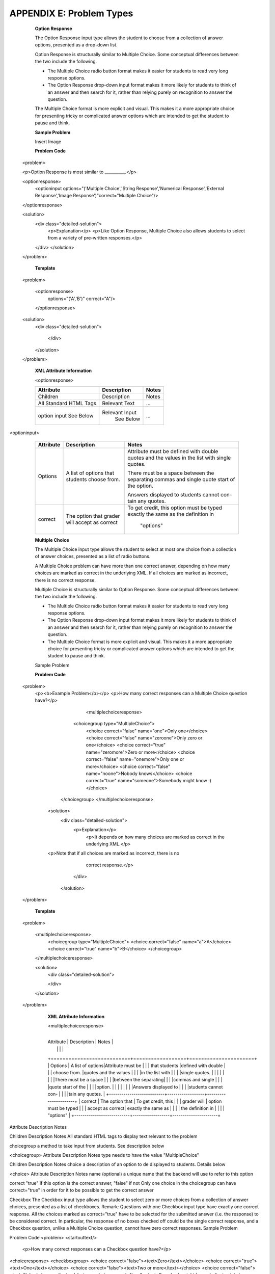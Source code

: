 ===========================
 APPENDIX E: Problem Types
===========================

    **Option Response**

    The Option Response input type allows the student to choose from a collection of answer options, presented as a drop-down list.

    Option Response is structurally similar to Multiple Choice. Some conceptual differences between the two include the following.

    • The Multiple Choice radio button format makes it easier for students to read very long response options.

    • The Option Response drop-down input format makes it more likely for students to think of an answer and then search for it, rather than relying purely on recognition to answer the question.
    The Multiple Choice format is more explicit and visual. This makes it a more appropriate choice for presenting tricky or complicated answer options which are intended to get the student to pause and think.

    **Sample Problem**

    Insert Image

    **Problem Code**  :: 

  <problem>

  <p>Option Response is most similar to __________.</p>

  <optionresponse>
        <optioninput options="('Multiple Choice','String Response','Numerical Response','External Response','Image Response')"correct="Multiple Choice"/>
  </optionresponse>

  <solution>
    <div class="detailed-solution">
      <p>Explanation</p>
      <p>Like Option Response, Multiple Choice also allows students to select from a variety of pre-written responses.</p>
    </div>
    </solution>
  </problem>

    **Template** ::

  <problem>

    <optionresponse>
      options="('A','B')"
      correct="A"/>
    </optionresponse>

  <solution>
    <div class="detailed-solution">

      </div>
    </solution>
  </problem>


    **XML Attribute Information** 

    <optionresponse>

    +---------------------------+------------------+-----------------+
    |      Attribute            |   Description    |     Notes       |
    |                           |                  |                 |
    +===========================+==================+=================+
    |      Children             |   Description    |     Notes       |
    +---------------------------+------------------+-----------------+
    | All Standard HTML Tags    |   Relevant Text  |     …           |
    +---------------------------+------------------+-----------------+
    |    option input           |  Relevant Input  |                 | 
    |    See Below              |    See Below     |     …           |
    +---------------------------+------------------+-----------------+

  

<optioninput>


    +---------------------------+------------------+----------------------+
    |      Attribute            |   Description    |         Notes        |
    |                           |                  |                      |
    +===========================+==================+======================+
    |      Options              | A list of options|Attribute must be     |
    |                           | that students    |defined with double   |
    |                           | choose from.     |quotes and the values |
    |                           |                  |in the list with      |
    |                           |                  |single quotes.        |
    |                           |                  |                      |  
    |                           |                  |                      |
    |                           |                  |There must be a space |
    |                           |                  |between the separating|
    |                           |                  |commas and single     |
    |                           |                  |quote start of the    |
    |                           |                  |option.               |
    |                           |                  |                      |
    |                           |                  |Answers displayed to  |
    |                           |                  |students cannot con-  |
    |                           |                  |tain any quotes.      |
    +---------------------------+------------------+----------------------+
    |        correct            | The option that  | To get credit, this  |
    |                           | grader will      | option must be typed |
    |                           | accept as correct| exactly the same as  |                   
    |                           |                  | the definition in    |
    |                           |                  |    "options"         |
    +---------------------------+------------------+----------------------+
  


    **Multiple Choice**

    The Multiple Choice input type allows the student to select at most one choice from a collection of answer choices, presented as a list of radio buttons.

    A Multiple Choice problem can have more than one correct answer, depending on how many choices are marked as correct in the underlying XML. If all choices are marked as incorrect, there is no correct response.

    Multiple Choice is structurally similar to Option Response. Some conceptual differences between the two include the following.

    • The Multiple Choice radio button format makes it easier for students to read very long response options.

    • The Option Response drop-down input format makes it more likely for students to think of an answer and then search for it, rather than relying purely on recognition to answer the question.

    • The Multiple Choice format is more explicit and visual. This makes it a more appropriate choice for presenting tricky or complicated answer options which are intended to get the student to pause and think.
    Sample Problem
 
    **Problem Code** ::

  <problem>
     <p><b>Example Problem</b></p>
     <p>How many correct responses can a Multiple Choice question have?</p>
          <multiplechoiceresponse>
         <choicegroup type="MultipleChoice">
            <choice correct="false" name="one">Only one</choice>
            <choice correct="false" name="zeroone">Only zero or one</choice>
            <choice correct="true" name="zeromore">Zero or more</choice>
            <choice correct="false" name="onemore">Only one or more</choice>
            <choice correct="false" name="noone">Nobody knows</choice>
            <choice correct="true" name="someone">Somebody might know :)</choice>
        </choicegroup>
        </multiplechoiceresponse>
      <solution>
            <div class="detailed-solution">
              <p>Explanation</p>
                <p>It depends on how many choices are marked as correct in the underlying XML.</p>                  
      <p>Note that if all choices are marked as incorrect, there is no
              correct response.</p>
            </div>
        </solution>
  </problem>


    **Template** ::

  <problem>

    <multiplechoiceresponse>
      <choicegroup type="MultipleChoice">
      <choice correct="false" name="a">A</choice>
      <choice correct="true" name="b">B</choice>
      </choicegroup>
    </multiplechoiceresponse>

    <solution>
      <div class="detailed-solution">
    
      </div>
    </solution>

  </problem>

    **XML Attribute Information**

    <multiplechoiceresponse>


   +---------------------------+------------------+----------------------+
    |      Attribute            |   Description    |         Notes        |
    |                           |                  |                      |
    +===========================+==================+======================+
    |      Options              | A list of options|Attribute must be     |
    |                           | that students    |defined with double   |
    |                           | choose from.     |quotes and the values |
    |                           |                  |in the list with      |
    |                           |                  |single quotes.        |
    |                           |                  |        |                           
    |                           |                  |There must be a space |
    |                           |                  |between the separating|
    |                           |                  |commas and single     |
    |                           |                  |quote start of the    |
    |                           |                  |option.               |
    |                           |                  |                      |
    |                           |                  |Answers displayed to  |
    |                           |                  |students cannot con-  |
    |                         |                  |tain any quotes.      |
    +---------------------------+------------------+----------------------+
    |        correct            | The option that  | To get credit, this  |
    |       | grader will      | option must be typed |
    |             | accept as correct| exactly the same as  |                   
    |                           |                  | the definition in    |
    |                           |                  |    "options"         |
    +---------------------------+------------------+----------------------+

Attribute
Description
Notes



Children
Description
Notes
All standard HTML tags
to display text relevant to the problem

choicegroup
a method to take input from students. See description below

<choicegroup>
Attribute
Description
Notes
type
needs to have the value "MultipleChoice"

Children
Description
Notes
choice
a description of an option to de displayed to students. Details below

<choice>
Attribute
Description
Notes
name
(optional) a unique name that the backend will use to refer to this option

correct
"true" if this option is the correct answer, "false" if not
Only one choice in the choicegroup can have correct="true" in order for it to be possible to get the correct answer

Checkbox
The Checkbox input type allows the student to select zero or more choices from a collection of answer choices, presented as a list of checkboxes.
Remark: Questions with one Checkbox input type have exactly one correct response. All the choices marked as correct="true" have to be selected for the submitted answer (i.e. the response) to be considered correct.
In particular, the response of no boxes checked off could be the single correct response, and a Checkbox question, unlike a Multiple Choice question, cannot have zero correct responses.
Sample Problem

Problem Code
<problem>
<startouttext/>
  <p>How many correct responses can a Checkbox question have?</p>

<choiceresponse>
<checkboxgroup>
<choice correct="false"><text>Zero</text></choice>
<choice correct="true"><text>One</text></choice>
<choice correct="false"><text>Two or more</text></choice>
<choice correct="false"><text>Nobody knows</text></choice>
<choice correct="true"><text>Somebody might know :)</text></choice>
</checkboxgroup>
</choiceresponse>
</problem>
Template
<problem>

<choiceresponse>
<checkboxgroup>
<choice correct="false"><text>Zero</text></choice>
<choice correct="true"><text>One</text></choice>
</checkboxgroup>
</choiceresponse>
</problem>

String Response
The String Response input type provides an input box in which the student can enter a line of text, which is then checked against a specified expected answer.
A String Response input does not provide any answer suggestions, so it can be a good way to get the students to engage with the material more deeply in a sequence and look up, figure out, or remember the correct answer themselves.
Note that a student's answer in a String Response is marked as correct if it matches every character of the expected answer. This can be a problem with international spelling, dates, or anything where the format of the answer is not clear.
Sample Problem

Problem Code
<problem>
  <p><b>Example Problem</b></p>
  <p>What is the name of this unit? (What response type is this?)</p>
  <stringresponse answer="String Response" type="ci">
    <textline size="20"/>
  </stringresponse>
  <solution>
    <div class="detailed-solution">
      <p>Explanation</p>
      <p>The name of this unit is "String Response," written without the punctuation.</p>
      <p>Arbitrary capitalization is accepted.</p>
    </div>
  </solution>
</problem>
Template
<problem>
  <stringresponse answer="REPLACE_THIS" type="ci">
    <textline size="20"/>
  </stringresponse>
  <solution>
    <div class="detailed-solution">
    </div>
  </solution>
</problem>
XML Attribute Information
<stringresponse>

Attribute
Description
Notes
type
(optional) "ci" if the student response should be graded case-insensitively. The default is to take case into consideration when grading.

answer
The string that students need to enter in order to get credit.

Children
Description
Notes
textline
used to accept student input. See description below

<textline>
Attribute
Description
Notes
math
(optional) If this attribute has any value at all, a math preview will display beneath the textbox showing well-formatted math corresponding to student input

size
(optional) defines the size in character widths of the input box as it is displayed to students.

hidden
(optional) if true, the textbox will be hidden from students.

Children
Description
Notes




Numerical Response
The Numerical Response input type accepts a line of text input from the student and evaluates the input for correctness based on its numerical value. The input is allowed to be a number or a mathematical expression in a fixed syntax.
The answer is correct if it is within a specified numerical tolerance of the expected answer.
The expected answer can be specified explicitly or precomputed by a Python script.
Sample Problem

Problem Code
<problem>
  <p><b>Example Problem</b></p>

<p>What base is the decimal numeral system in?
    <numericalresponse answer="10">
        <textline />
    </numericalresponse>
</p>

  <p>What is the value of the standard gravity constant <i>g</i>, measured in m/s<sup>2</sup>? Give your answer to at least two decimal places.
  <numericalresponse answer="9.80665">
    <responseparam type="tolerance" default="0.01" />
      <textline />
  </numericalresponse>
</p>

<!-- Use python script spacing. The following should not be indented! -->
<script type="loncapa/python">
computed_response = math.sqrt(math.fsum([math.pow(math.pi,2), math.pow(math.e,2)]))
</script>
  
<p>What is the distance in the plane between the points (pi, 0) and (0, e)? You can type math.
    <numericalresponse answer="$computed_response">
        <responseparam type="tolerance" default="0.0001" />
        <textline math="1" />
    </numericalresponse>
</p>
<solution>
  <div class="detailed-solution">
    <p>Explanation</p>
    <p>The decimal numerical system is base ten.</p>
    <p>The standard gravity constant is defined to be precisely 9.80665 m/s<sup>2</sup>.
    This is 9.80 to two decimal places. Entering 9.8 also works.</p>
    <p>By the distance formula, the distance between two points in the plane is
       the square root of the sum of the squares of the differences of each coordinate.
      Even though an exact numerical value is checked in this case, the
      easiest way to enter this answer is to type
      <code>sqrt(pi^2+e^2)</code> into the editor. 
      Other answers like <code>sqrt((pi-0)^2+(0-e)^2)</code> also work.
    </p>
  </div>
</solution>
</problem>
Templates
Exact values

<problem>

  <numericalresponse answer="10">
    <textline />
  </numericalresponse>

  <solution>
  <div class="detailed-solution">

  </div>
</solution>
</problem>
Answers with decimal precision

<problem>

  <numericalresponse answer="9.80665">
    <responseparam type="tolerance" default="0.01" />
      <textline />
  </numericalresponse>

  <solution>
  <div class="detailed-solution">

  </div>
</solution>
</problem>
Answers with percentage precision

<problem>

  <numericalresponse answer="100">
    <responseparam type="tolerance" default="10%" />
      <textline />
  </numericalresponse>

  <solution>
  <div class="detailed-solution">

  </div>
</solution>
</problem>
Answers with a live math interpretation popup display

<problem>

  <numericalresponse answer="3.14159">
    <responseparam type="tolerance" default="0.00001" />
    <textline math="1" />
  </numericalresponse>

  <solution>
  <div class="detailed-solution">

  </div>
</solution>
</problem>
Answers with scripts

<problem>

<!-- Use python script spacing. The following should not be indented! -->
<script type="loncapa/python">
computed_response = math.sqrt(math.fsum([math.pow(math.pi,2), math.pow(math.e,2)]))
</script>

  <numericalresponse answer="$computed_response">
    <responseparam type="tolerance" default="0.0001" />
    <textline math="1" />
  </numericalresponse>

  <solution>
  <div class="detailed-solution">

  </div>
</solution>
</problem>
XML Attribute Information
<script>
Attribute
Description
Notes
type
"loncapa/python" - a script written in python
• A problem will behave the same way if all of the code in all of the script tags were in a single script tag. Specifically, any variables that are used in multiple script tags share a namespace and can be overridden.
• Like all python, indentation matters, even though it is embedded in XML.
Children
Description
Notes



<numericalresponse>
Attribute
Description
Notes
answer
A value to which student input must be equivalent. Note that this expression can be expressed in terms of a variable that is computed in a script provided in the problem by preceding the appropriate variable name with a dollar sign.
Note that any numeric expression provided by the student will be automatically simplified on the grader's backend.
Children
Description
Notes
responseparam
used to specify a tolerance on the accepted values of a number. See description below

textline
a format to take input from students. See description below

<responseparam>
Attribute
Description
Notes
type
"tolerance" - defines a tolerance for a number

default
either a number or a percentage, defining how different from the provided answer a student answer can be while still getting full credit

Children
Description
Notes



<textline>
Attribute
Description
Notes
math
(optional) If this attribute has any value at all, a math preview will display beneath the textbox showing well-formatted math corresponding to student input

size
(optional) defines the size in character widths of the input box as it is displayed to students.

hidden
(optional) if true, the textbox will be hidden from students.

Children
Description
Notes




Formula Response
The Formula Response input type accepts a line of text representing a mathematical expression from the student and evaluates the input for equivalence to a mathematical expression provided by the grader. Correctness is based on numerical sampling of the symbolic expressions.
The answer is correct if both the student-provided response and the grader's mathematical expression are equivalent to specified numerical tolerance, over a specified range of values for each variable.
This kind of response type can handle symbolic expressions. However, it places an extra burden on the problem author to specify the allowed variables in the expression and the numerical ranges over which the variables must be sampled in order to test for correctness.
Sample Problem

Problem Code
<problem>
  <p><b>Example Problem</b></p>
  <p>This is a short introduction to the Formula Response editor.</p>

  <p>Write an expression for the product of R_1, R_2, and the inverse of R_3.</p>
  <formularesponse type="ci" samples="R_1,R_2,R_3@1,2,3:3,4,5#10" answer="$VoVi">
    <responseparam type="tolerance" default="0.00001"/> 
    <textline size="40" math="1" />
  </formularesponse>

  <p>Let <i>c</i> denote the speed of light. What is the relativistic energy <i>E</i> of an object of mass <i>m</i>?</p>
<script type="loncapa/python">
VoVi = "(R_1*R_2)/R_3"
</script>
<formularesponse type="cs" samples="m,c@1,2:3,4#10" answer="m*c^2">
    <responseparam type="tolerance" default="0.00001"/> 
  <text><i>E</i> =</text> <textline size="40" math="1" />    
</formularesponse>

  <p>Let <i>x</i> be a variable, and let <i>n</i> be an arbitrary constant. What is the derivative of <i>x<sup>n</sup></i>?</p>
<script type="loncapa/python">
derivative = "n*x^(n-1)"
</script>
<formularesponse type="ci" samples="x,n@1,2:3,4#10" answer="$derivative">
  <responseparam type="tolerance" default="0.00001"/> 
  <textline size="40" math="1" />    
</formularesponse>

  <solution>
    <div class="detailed-solution">
      <p>Explanation</p>
      <p>Use standard arithmetic operation symbols and indicate multiplication explicitly.</p>
      <p>Use the symbol <tt>^</tt> to raise to a power.</p>
      <p>Use parentheses to specify order of operations.</p>
    </div>
  </solution>
</problem>
Template
<problem>

<script type="loncapa/python">
answer_value = "n*x^(n-1)"
</script>
<formularesponse type="ci" samples="x,n@1,2:3,4#10" answer="$answer_value">
  <responseparam type="tolerance" default="0.00001"/> 
  <textline size="40" math="1" />    
</formularesponse>

  <solution>
    <div class="detailed-solution">

    </div>
  </solution>
</problem>
XML Attribute Information
<script>
Attribute
Description
Notes
type
"loncapa/python" - a script written in python
• A problem will behave the same way if all of the code in all of the script tags were in a single script tag. Specifically, any variables that are used in multiple script tags share a namespace and can be overridden.
• Like all python, indentation matters, even though it is embedded in XML.
Children
Description
Notes



<formularesponse>
Attribute
Description
Notes
type
• "cs" - Case Sensitive, the default
• "ci" - Case Insensitive, capitalization does not matter in variable names

answer
An expression to which the student provided response must be equivalent. Note that this expression can be expressed in terms of a variable that is computed in a script provided with the problem by preceding the appropriate variable name with a dollar sign.
Multiplication must be explicitly stated with an asterisk. Students also must enter their input with multiplication as an asterisk. The phrase "mc^2" will be interpreted as a single value represented by the variable named "mc" raised to the second power.
samples
This attribute is one of the more complicated attributes in the EDXML tag system. It contains four related comma-delineated lists, separated by special delineators. The lists are in the format
<variables>@<lower_bounds>:<upper_bound>#<num_samples
• variables - a set of variables that are allowed as student input
• lower_bounds - for every variable defined in variables, a lower bound on the numerical tests to use for that variable
• upper_bounds - for every variable defined in variables, an upper bound on the numerical tests to use for that variable
• num_samples - how many times to test the expression

Children
Description
Notes
responseparam
used to define an upper bound on the variance of the numerical methods used to approximate a test for equality. See description below.

textbox
used to take student responses. See description below.

<responseparam>
Attribute
Description
Notes
default
a number or a percentage specifying how close the student and grader expressions must be.
Failure to include a tolerance leaves expressions vulnerable to unavoidable rounding errors during sampling, causing some student input to be graded as incorrect, even if it is algebraically equivalent to the grader's expression.
type
"tolerance" - defines a tolerance for a number

Children
Description
Notes




Image Response
The Image Response input type presents an image and accepts clicks on the image as an answer.
Images have to be uploaded to the courseware Assets directory. Response clicks are marked as correct if they are within a certain specified sub rectangle of the image canvas.
Note The Mozilla Firefox browser is currently not supported for this problem type.
Sample Problem

Problem Code
<problem>
  <p><b>Example Problem</b></p>
<startouttext/>
    <p>You are given three shapes. Click on the triangle.</p>
    <endouttext/>
    <imageresponse>
    <imageinput src="/c4x/edX/edX101/asset/threeshapes.png" width="220" height="150" rectangle="(80,40)-(130,90)" />
    </imageresponse>
</problem>
Template
<problem>
    <imageresponse>
    <imageinput src="Path_to_Image_File.png" width="220" height="150" rectangle="(80,40)-(130,90)" />
    </imageresponse> 
</problem>
XML Attribute Information
<imageresponse>

Attribute
Description
Notes



Children
Description
Notes
imageinput
used to get input based off of an image. See description below.

<imageinput>
Attribute
Description
Notes
src
the url from which the image should be taken

height
The height that the image should be displayed with

width
the width that the image should be displayed with

rectangle
an attribute with four embedded values in the format
(<start_width>,<start_height>)-(<end_width>,<end_height>)
All coordinates start with (0,0) at the top left corner and increase in value towards the bottom right corner, very similar to the progression of reading English. The two coordinates defined form the two opposite corners of a box which a student can click inside of in order to get credit for the problem.

Children
Description
Notes




Custom Response
A Custom Response input type accepts one or more lines of text input from the student and evaluate the inputs for correctness using an embedded Python script.
Sample Problem

Problem Code
<problem>
  <p><b>Example Problem</b></p>
<script type="loncapa/python">

def test_add_to_ten(expect,ans):
  try:
    a1=int(ans[0])
    a2=int(ans[1])
  except ValueError:
    a1=0
    a2=0
  return (a1+a2)==10

def test_add(expect,ans):
  try:
    a1=float(ans[0])
    a2=float(ans[1])
  except ValueError:
    a1=0
    a2=0
  return (a1+a2)== float(expect)
</script>

  <p>This question consists of two parts. </p>
<p>First, enter two integers which sum to 10. </p>
<customresponse cfn="test_add_to_ten">
        <textline size="40" /><br/>
        <textline size="40" />
</customresponse>

  <p>Now enter two (finite) decimals which sum to 20.</p>
<customresponse cfn="test_add" expect="20">
        <textline size="40" /><br/>
        <textline size="40" />
</customresponse>

    <solution>
        <div class="detailed-solution">
            <p>Explanation</p>
          <p>For the first part, any two numbers of the form <i>n</i>
            and <i>10-n</i>, where <i>n</i> is any integer, will work. 
            One possible answer would be the pair 0 and 10.
          </p>
          <p>For the second part, any pair <i>x</i> and <i>20-x</i> will work, where <i>x</i> is any real number with a finite decimal representation. Both inputs have to be entered either in standard decimal notation or in scientific exponential notation. One possible answer would be the pair 0.5 and 19.5. Another way to write this would be 5e-1 and 1.95e1.
          </p>
        </div>
    </solution>
</problem>
Templates

With displayed suggested correct answers

<problem>

<script type="loncapa/python">
def test_add(expect,ans):
  a1=float(ans[0])
  a2=float(ans[1])
  return (a1+a2)== float(expect)
</script>


<p>Enter two real numbers which sum to 20: </p>
<customresponse cfn="test_add" expect="20">
        <textline size="40" correct_answer="11"/><br/>
        <textline size="40" correct_answer="9"/>
</customresponse>

    <solution>
        <div class="detailed-solution">
        </div>
    </solution>
</problem>
With no suggested correct answers

<problem>

<script type="loncapa/python">
def test_add(expect,ans):
  a1=float(ans[0])
  a2=float(ans[1])
  return (a1+a2)== float(expect)
</script>


<p>Enter two real numbers which sum to 20: </p>
<customresponse cfn="test_add" expect="20">
        <textline size="40" /><br/>
        <textline size="40" />
</customresponse>

    <solution>
        <div class="detailed-solution">
        </div>
    </solution>
</problem>

Chemical Equation Response
The Chemical Equation Response input type is a special type of Custom Response that allows the student to enter chemical equations as answers.
Sample Problem

Problem Code
<problem>
  <p><b>Example Problem</b></p>
  <startouttext/>
  <p>Some problems may ask for a particular chemical equation. Practice by writing out the following reaction in the box below.</p>
  <center>\( \text{H}_2\text{SO}_4 \longrightarrow \text{ H}^+ + \text{ HSO}_4^-\)</center>
  <br/>
  <customresponse>
    <chemicalequationinput size="50"/>
    <answer type="loncapa/python">

if chemcalc.chemical_equations_equal(submission[0], 'H2SO4 -> H^+ + HSO4^-'): 
    correct = ['correct']
else:
    correct = ['incorrect']

</answer>
  </customresponse>
  <p> Some tips:<ul><li>Only real element symbols are permitted.</li><li>Subscripts are entered with plain text.</li><li>Superscripts are indicated with a caret (^).</li><li>The reaction arrow (\(\longrightarrow\)) is indicated with "->".</li></ul>
   So, you can enter "H2SO4 -> H^+ + HSO4^-".</p>
  <endouttext/>
</problem> 
Schematic Response
The Schematic Response input type provides an interactive grid on which the student can construct a schematic answer, such as a circuit.
Sample Problem



Problem Code
<problem>
  Make a voltage divider that splits the provided voltage evenly.

<schematicresponse>
<center>
<schematic height="500" width="600" parts="g,r" analyses="dc"
initial_value="[["v",[168,144,0],{"value":"dc(1)","_json_":0},["1","0"]],["r",[296,120,0],{"r":"1","_json_":1},["1","output"]],["L",[296,168,3],{"label":"output","_json_":2},["output"]],["w",[296,216,168,216]],["w",[168,216,168,192]],["w",[168,144,168,120]],["w",[168,120,296,120]],["g",[168,216,0],{"_json_":7},["0"]],["view",-67.49999999999994,-78.49999999999994,1.6000000000000003,"50","10","1G",null,"100","1","1000"]]"
/>
</center>
<answer type="loncapa/python">
dc_value = "dc analysis not found"
for response in submission[0]:
  if response[0] == 'dc':
      for node in response[1:]:
          dc_value = node['output']

if dc_value == .5:
  correct = ['correct']
else:
  correct = ['incorrect']
</answer>
</schematicresponse>
<schematicresponse>
<p>Make a high pass filter.</p>
<center>
<schematic height="500" width="600" parts="g,r,s,c" analyses="ac"
submit_analyses="{"ac":[["NodeA",1,9]]}"
initial_value="[["v",[160,152,0],{"name":"v1","value":"sin(0,1,1,0,0)","_json_":0},["1","0"]],["w",[160,200,240,200]],["g",[160,200,0],{"_json_":2},["0"]],["L",[240,152,3],{"label":"NodeA","_json_":3},["NodeA"]],["s",[240,152,0],{"color":"cyan","offset":"0","_json_":4},["NodeA"]],["view",64.55878906250004,54.114697265625054,2.5000000000000004,"50","10","1G",null,"100","1","1000"]]"/>
</center>
<answer type="loncapa/python">
ac_values = None
for response in submission[0]:
  if response[0] == 'ac':
      for node in response[1:]:
          ac_values = node['NodeA']
print "the ac analysis value:", ac_values
if ac_values == None:
  correct = ['incorrect']
elif ac_values[0][1] < ac_values[1][1]:
  correct = ['correct']
else:
  correct = ['incorrect']
</answer>
</schematicresponse>

    <solution>
        <div class="detailed-solution">
            <p>Explanation</p>
            <p>A voltage divider that evenly divides the input voltage can be formed with two identically valued resistors, with the sampled voltage taken in between the two.</p>
            <p><img src="/c4x/edX/edX101/asset/images_voltage_divider.png"/></p>
            <p>A simple high-pass filter without any further constaints can be formed by simply putting a resister in series with a capacitor. The actual values of the components do not really matter in order to meet the constraints of the problem.</p>
            <p><img src="/c4x/edX/edX101/asset/images_high_pass_filter.png"/></p>
        </div>
    </solution>
</problem>
